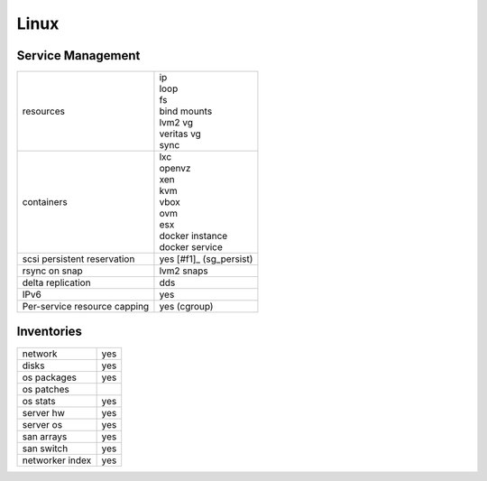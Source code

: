 Linux
-----

Service Management
++++++++++++++++++

.. rst-class:: fullwidth

+-------------+------------------------------+
| resources   | | ip                         |
|             | | loop                       |
|             | | fs                         |
|             | | bind mounts                |
|             | | lvm2 vg                    |
|             | | veritas vg                 |
|             | | sync                       |
+-------------+------------------------------+
| containers  | | lxc                        |
|             | | openvz                     |
|             | | xen                        |
|             | | kvm                        |
|             | | vbox                       |
|             | | ovm                        |
|             | | esx                        |
|             | | docker instance            |
|             | | docker service             |
+-------------+------------------------------+
| scsi        | | yes [#f1]_ (sg_persist)    |
| persistent  |                              |
| reservation |                              |
+-------------+------------------------------+
| rsync on    | | lvm2 snaps                 |
| snap        |                              |
+-------------+------------------------------+
| delta       | | dds                        |
| replication |                              |
+-------------+------------------------------+
| IPv6        | | yes                        |
+-------------+------------------------------+
| Per-service | | yes (cgroup)               |
| resource    |                              |
| capping     |                              |
+-------------+------------------------------+

Inventories
+++++++++++

.. rst-class:: fullwidth

+-------------+----------------+
| network     | yes            |
+-------------+----------------+
| disks       | yes            |
+-------------+----------------+
| os packages | yes            |
+-------------+----------------+
| os patches  |                |
+-------------+----------------+
| os stats    | yes            |
+-------------+----------------+
| server hw   | yes            |
+-------------+----------------+
| server os   | yes            |
+-------------+----------------+
| san arrays  | yes            |
+-------------+----------------+
| san switch  | yes            |
+-------------+----------------+
| networker   | yes            |
| index       |                |
+-------------+----------------+



